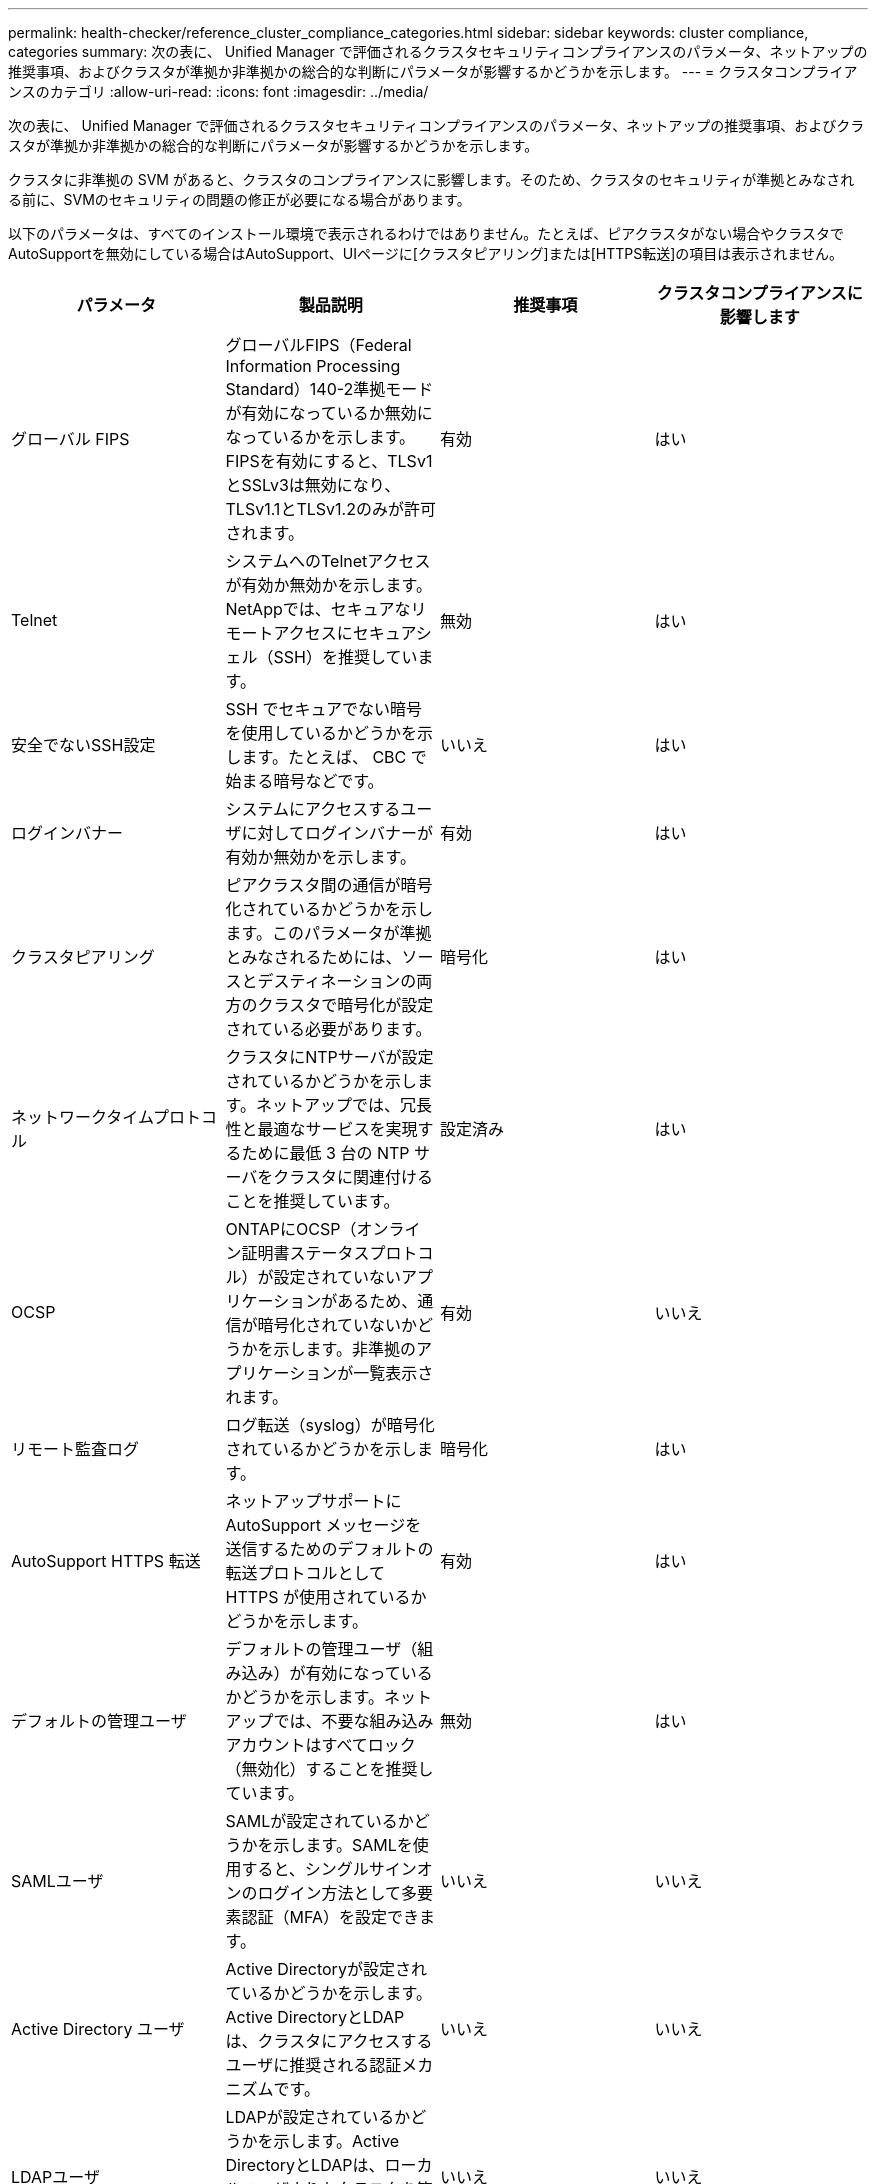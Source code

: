 ---
permalink: health-checker/reference_cluster_compliance_categories.html 
sidebar: sidebar 
keywords: cluster compliance, categories 
summary: 次の表に、 Unified Manager で評価されるクラスタセキュリティコンプライアンスのパラメータ、ネットアップの推奨事項、およびクラスタが準拠か非準拠かの総合的な判断にパラメータが影響するかどうかを示します。 
---
= クラスタコンプライアンスのカテゴリ
:allow-uri-read: 
:icons: font
:imagesdir: ../media/


[role="lead"]
次の表に、 Unified Manager で評価されるクラスタセキュリティコンプライアンスのパラメータ、ネットアップの推奨事項、およびクラスタが準拠か非準拠かの総合的な判断にパラメータが影響するかどうかを示します。

クラスタに非準拠の SVM があると、クラスタのコンプライアンスに影響します。そのため、クラスタのセキュリティが準拠とみなされる前に、SVMのセキュリティの問題の修正が必要になる場合があります。

以下のパラメータは、すべてのインストール環境で表示されるわけではありません。たとえば、ピアクラスタがない場合やクラスタでAutoSupportを無効にしている場合はAutoSupport、UIページに[クラスタピアリング]または[HTTPS転送]の項目は表示されません。

[cols="4*"]
|===
| パラメータ | 製品説明 | 推奨事項 | クラスタコンプライアンスに影響します 


 a| 
グローバル FIPS
 a| 
グローバルFIPS（Federal Information Processing Standard）140-2準拠モードが有効になっているか無効になっているかを示します。FIPSを有効にすると、TLSv1とSSLv3は無効になり、TLSv1.1とTLSv1.2のみが許可されます。
 a| 
有効
 a| 
はい



 a| 
Telnet
 a| 
システムへのTelnetアクセスが有効か無効かを示します。NetAppでは、セキュアなリモートアクセスにセキュアシェル（SSH）を推奨しています。
 a| 
無効
 a| 
はい



 a| 
安全でないSSH設定
 a| 
SSH でセキュアでない暗号を使用しているかどうかを示します。たとえば、 CBC で始まる暗号などです。
 a| 
いいえ
 a| 
はい



 a| 
ログインバナー
 a| 
システムにアクセスするユーザに対してログインバナーが有効か無効かを示します。
 a| 
有効
 a| 
はい



 a| 
クラスタピアリング
 a| 
ピアクラスタ間の通信が暗号化されているかどうかを示します。このパラメータが準拠とみなされるためには、ソースとデスティネーションの両方のクラスタで暗号化が設定されている必要があります。
 a| 
暗号化
 a| 
はい



 a| 
ネットワークタイムプロトコル
 a| 
クラスタにNTPサーバが設定されているかどうかを示します。ネットアップでは、冗長性と最適なサービスを実現するために最低 3 台の NTP サーバをクラスタに関連付けることを推奨しています。
 a| 
設定済み
 a| 
はい



 a| 
OCSP
 a| 
ONTAPにOCSP（オンライン証明書ステータスプロトコル）が設定されていないアプリケーションがあるため、通信が暗号化されていないかどうかを示します。非準拠のアプリケーションが一覧表示されます。
 a| 
有効
 a| 
いいえ



 a| 
リモート監査ログ
 a| 
ログ転送（syslog）が暗号化されているかどうかを示します。
 a| 
暗号化
 a| 
はい



 a| 
AutoSupport HTTPS 転送
 a| 
ネットアップサポートに AutoSupport メッセージを送信するためのデフォルトの転送プロトコルとして HTTPS が使用されているかどうかを示します。
 a| 
有効
 a| 
はい



 a| 
デフォルトの管理ユーザ
 a| 
デフォルトの管理ユーザ（組み込み）が有効になっているかどうかを示します。ネットアップでは、不要な組み込みアカウントはすべてロック（無効化）することを推奨しています。
 a| 
無効
 a| 
はい



 a| 
SAMLユーザ
 a| 
SAMLが設定されているかどうかを示します。SAMLを使用すると、シングルサインオンのログイン方法として多要素認証（MFA）を設定できます。
 a| 
いいえ
 a| 
いいえ



 a| 
Active Directory ユーザ
 a| 
Active Directoryが設定されているかどうかを示します。Active DirectoryとLDAPは、クラスタにアクセスするユーザに推奨される認証メカニズムです。
 a| 
いいえ
 a| 
いいえ



 a| 
LDAPユーザ
 a| 
LDAPが設定されているかどうかを示します。Active DirectoryとLDAPは、ローカルユーザよりもクラスタを管理するユーザに推奨される認証メカニズムです。
 a| 
いいえ
 a| 
いいえ



 a| 
証明書ユーザ
 a| 
証明書ユーザがクラスタにログインするように設定されているかどうかを示します。
 a| 
いいえ
 a| 
いいえ



 a| 
ローカルユーザ
 a| 
ローカルユーザがクラスタにログインするように設定されているかどうかを示します。
 a| 
いいえ
 a| 
いいえ



 a| 
リモートシェル
 a| 
RSHが有効になっているかどうかを示します。セキュリティ上の理由から、RSHを無効にする必要があります。セキュアなリモートアクセスには、Secure Shell（SSH）を使用することを推奨します。
 a| 
無効
 a| 
はい



 a| 
MD5使用中
 a| 
ONTAPユーザーアカウントが安全性の低いMD5ハッシュ関数を使用しているかどうかを示します。MD5ハッシュ化されたユーザアカウントは、SHA-512のようなより安全な暗号化ハッシュ関数に移行することが推奨されます。
 a| 
いいえ
 a| 
はい



 a| 
証明書発行者タイプ
 a| 
使用されているデジタル証明書のタイプを示します。
 a| 
CAシヨメイ
 a| 
いいえ

|===